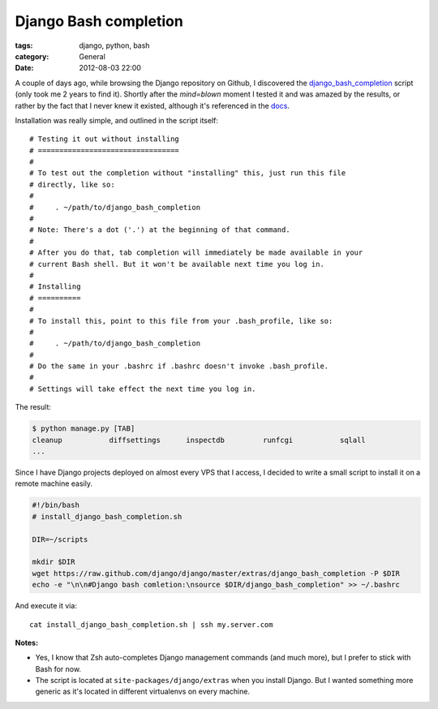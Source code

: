 Django Bash completion
======================

:tags: django, python, bash
:category: General
:date: 2012-08-03 22:00

A couple of days ago, while browsing the Django repository on Github, I
discovered the `django_bash_completion`_ script (only took me 2 years to
find it). Shortly after the `mind=blown` moment I tested it and was
amazed by the results, or rather by the fact that I never knew it existed,
although it's referenced in the `docs`_.

Installation was really simple, and outlined in the script itself::

	# Testing it out without installing
	# =================================
	#
	# To test out the completion without "installing" this, just run this file
	# directly, like so:
	#
	#     . ~/path/to/django_bash_completion
	#
	# Note: There's a dot ('.') at the beginning of that command.
	#
	# After you do that, tab completion will immediately be made available in your
	# current Bash shell. But it won't be available next time you log in.
	#
	# Installing
	# ==========
	#
	# To install this, point to this file from your .bash_profile, like so:
	#
	#     . ~/path/to/django_bash_completion
	#
	# Do the same in your .bashrc if .bashrc doesn't invoke .bash_profile.
	#
	# Settings will take effect the next time you log in.

The result:

.. code-block:: bash

	$ python manage.py [TAB]
	cleanup           diffsettings      inspectdb         runfcgi           sqlall
	...

Since I have Django projects deployed on almost every VPS that I access,
I decided to write a small script to install it on a remote machine easily.

.. code-block:: bash

	#!/bin/bash
	# install_django_bash_completion.sh

	DIR=~/scripts

	mkdir $DIR
	wget https://raw.github.com/django/django/master/extras/django_bash_completion -P $DIR
	echo -e "\n\n#Django bash comletion:\nsource $DIR/django_bash_completion" >> ~/.bashrc

And execute it via::

	cat install_django_bash_completion.sh | ssh my.server.com

**Notes:**

* Yes, I know that Zsh auto-completes Django management commands
  (and much more), but I prefer to stick with Bash for now.
* The script is located at ``site-packages/django/extras`` when you install
  Django. But I wanted something more generic as it's located in different
  virtualenvs on every machine.


.. _`django_bash_completion`: https://github.com/django/django/blob/master/extras/django_bash_completion
.. _`docs`: https://docs.djangoproject.com/en/dev/ref/django-admin/#bash-completion
